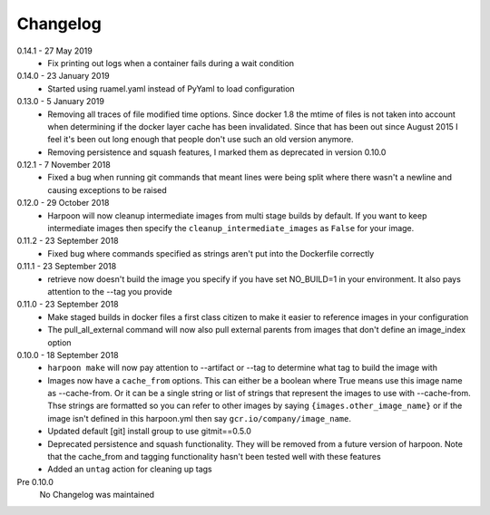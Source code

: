 Changelog
=========

0.14.1 - 27 May 2019
    * Fix printing out logs when a container fails during a wait condition

0.14.0 - 23 January 2019
    * Started using ruamel.yaml instead of PyYaml to load configuration

0.13.0 - 5 January 2019
    * Removing all traces of file modified time options. Since docker 1.8 the
      mtime of files is not taken into account when determining if the docker
      layer cache has been invalidated. Since that has been out since August
      2015 I feel it's been out long enough that people don't use such an old
      version anymore.
    * Removing persistence and squash features, I marked them as deprecated in
      version 0.10.0

0.12.1 - 7 November 2018
    * Fixed a bug when running git commands that meant lines were being split
      where there wasn't a newline and causing exceptions to be raised

0.12.0 - 29 October 2018
    * Harpoon will now cleanup intermediate images from multi stage builds by
      default. If you want to keep intermediate images then specify the
      ``cleanup_intermediate_images`` as ``False`` for your image.

0.11.2 - 23 September 2018
    * Fixed bug where commands specified as strings aren't put into the
      Dockerfile correctly

0.11.1 - 23 September 2018
    * retrieve now doesn't build the image you specify if you have set NO_BUILD=1
      in your environment. It also pays attention to the --tag you provide

0.11.0 - 23 September 2018
    * Make staged builds in docker files a first class citizen to make it easier
      to reference images in your configuration
    * The pull_all_external command will now also pull external parents from images
      that don't define an image_index option

0.10.0 - 18 September 2018
    * ``harpoon make`` will now pay attention to --artifact or --tag to determine
      what tag to build the image with
    * Images now have a ``cache_from`` options. This can either be a boolean where
      True means use this image name as --cache-from. Or it can be a single string
      or list of strings that represent the images to use with --cache-from. Thse
      strings are formatted so you can refer to other images by saying
      ``{images.other_image_name}`` or if the image isn't defined in this harpoon.yml
      then say ``gcr.io/company/image_name``.
    * Updated default [git] install group to use gitmit==0.5.0
    * Deprecated persistence and squash functionality. They will be removed from
      a future version of harpoon. Note that the cache_from and tagging
      functionality hasn't been tested well with these features
    * Added an ``untag`` action for cleaning up tags

Pre 0.10.0
    No Changelog was maintained
